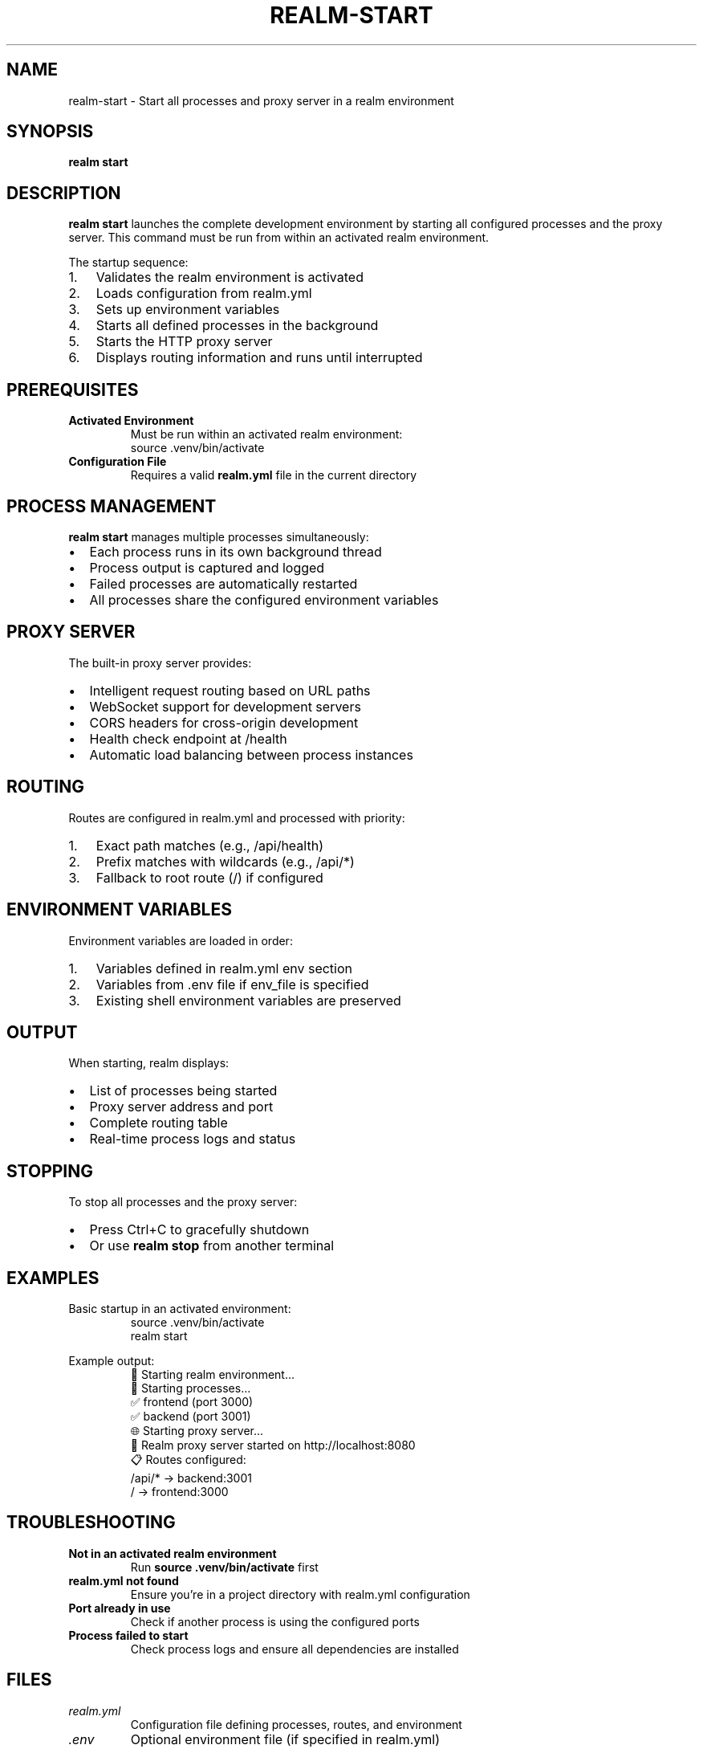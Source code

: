 .TH REALM-START 1 "2024" "realm 0.1.0" "User Commands"
.SH NAME
realm-start \- Start all processes and proxy server in a realm environment
.SH SYNOPSIS
.B realm start
.SH DESCRIPTION
.B realm start
launches the complete development environment by starting all configured processes and the proxy server. This command must be run from within an activated realm environment.

The startup sequence:
.IP 1. 3
Validates the realm environment is activated
.IP 2. 3
Loads configuration from realm.yml
.IP 3. 3
Sets up environment variables
.IP 4. 3
Starts all defined processes in the background
.IP 5. 3
Starts the HTTP proxy server
.IP 6. 3
Displays routing information and runs until interrupted
.SH PREREQUISITES
.TP
.B Activated Environment
Must be run within an activated realm environment:
.nf
.RS
source .venv/bin/activate
.RE
.fi
.TP
.B Configuration File
Requires a valid \fBrealm.yml\fR file in the current directory
.SH PROCESS MANAGEMENT
.B realm start
manages multiple processes simultaneously:
.IP \(bu 2
Each process runs in its own background thread
.IP \(bu 2
Process output is captured and logged
.IP \(bu 2
Failed processes are automatically restarted
.IP \(bu 2
All processes share the configured environment variables
.SH PROXY SERVER
The built-in proxy server provides:
.IP \(bu 2
Intelligent request routing based on URL paths
.IP \(bu 2
WebSocket support for development servers
.IP \(bu 2
CORS headers for cross-origin development
.IP \(bu 2
Health check endpoint at /health
.IP \(bu 2
Automatic load balancing between process instances
.SH ROUTING
Routes are configured in realm.yml and processed with priority:
.IP 1. 3
Exact path matches (e.g., /api/health)
.IP 2. 3
Prefix matches with wildcards (e.g., /api/*)
.IP 3. 3
Fallback to root route (/) if configured
.SH ENVIRONMENT VARIABLES
Environment variables are loaded in order:
.IP 1. 3
Variables defined in realm.yml env section
.IP 2. 3
Variables from .env file if env_file is specified
.IP 3. 3
Existing shell environment variables are preserved
.SH OUTPUT
When starting, realm displays:
.IP \(bu 2
List of processes being started
.IP \(bu 2
Proxy server address and port
.IP \(bu 2
Complete routing table
.IP \(bu 2
Real-time process logs and status
.SH STOPPING
To stop all processes and the proxy server:
.IP \(bu 2
Press Ctrl+C to gracefully shutdown
.IP \(bu 2
Or use \fBrealm stop\fR from another terminal
.SH EXAMPLES
.PP
Basic startup in an activated environment:
.nf
.RS
source .venv/bin/activate
realm start
.RE
.fi
.PP
Example output:
.nf
.RS
🚀 Starting realm environment...
🔧 Starting processes...
   ✅ frontend (port 3000)
   ✅ backend (port 3001)
🌐 Starting proxy server...
🚀 Realm proxy server started on http://localhost:8080
📋 Routes configured:
   /api/* → backend:3001  
   / → frontend:3000
.RE
.fi
.SH TROUBLESHOOTING
.TP
.B "Not in an activated realm environment"
Run \fBsource .venv/bin/activate\fR first
.TP
.B "realm.yml not found"
Ensure you're in a project directory with realm.yml configuration
.TP
.B "Port already in use"
Check if another process is using the configured ports
.TP
.B "Process failed to start"
Check process logs and ensure all dependencies are installed
.SH FILES
.TP
.I realm.yml
Configuration file defining processes, routes, and environment
.TP
.I .env
Optional environment file (if specified in realm.yml)
.SH EXIT STATUS
.TP
.B 0
All processes and proxy started successfully (until interrupted)
.TP
.B 1
Error during startup or configuration loading
.SH SEE ALSO
.BR realm (1),
.BR realm-stop (1),
.BR realm-proxy (1),
.BR realm.yml (5)
.SH AUTHOR
Written for full-stack development workflow optimization.